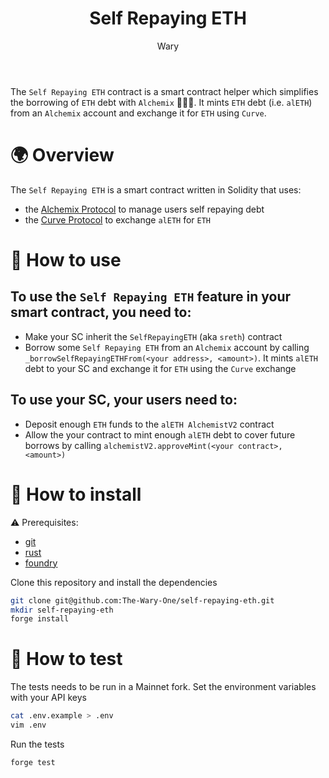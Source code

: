 #+title: Self Repaying ETH
#+author: Wary

The =Self Repaying ETH= contract is a smart contract helper which simplifies the borrowing of =ETH= debt with =Alchemix= 🧙‍🪄💸. It mints =ETH= debt (i.e. =alETH=) from an =Alchemix= account and exchange it for =ETH= using =Curve=.


* 🌍 Overview

The =Self Repaying ETH= is a smart contract written in Solidity that uses:
- the [[https://alchemix.fi/][Alchemix Protocol]] to manage users self repaying debt
- the [[https://curve.fi][Curve Protocol]] to exchange =alETH= for =ETH=


* 🧐 How to use

** To use the =Self Repaying ETH= feature in your smart contract, you need to:
- Make your SC inherit the =SelfRepayingETH= (aka =sreth=) contract
- Borrow some =Self Repaying ETH= from an =Alchemix= account by calling =_borrowSelfRepayingETHFrom(<your address>, <amount>)=. It mints =alETH= debt to your SC and exchange it for =ETH= using the =Curve= exchange

** To use your SC, your users need to:
- Deposit enough =ETH= funds to the =alETH AlchemistV2= contract
- Allow the your contract to mint enough =alETH= debt to cover future borrows by calling =alchemistV2.approveMint(<your contract>, <amount>)=


* 🚚 How to install

⚠ Prerequisites:
- [[https://git-scm.com/downloads][git]]
- [[https://www.rust-lang.org/][rust]]
- [[https://book.getfoundry.sh/getting-started/installation][foundry]]

Clone this repository and install the dependencies
#+begin_src bash
git clone git@github.com:The-Wary-One/self-repaying-eth.git
mkdir self-repaying-eth
forge install
#+end_src


* 👷 How to test

The tests needs to be run in a Mainnet fork.
Set the environment variables with your API keys
#+begin_src bash
cat .env.example > .env
vim .env
#+end_src

Run the tests
#+begin_src bash
forge test
#+end_src
